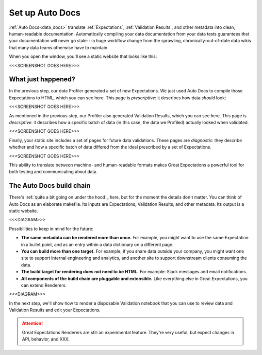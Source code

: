 .. _getting_started__set_up_auto_docs:

Set up Auto Docs
================

:ref:`Auto Docs<data_docs>` translate :ref:`Expectations`, :ref:`Validation Results`, and other metadata into clean, human-readable documentation. Automatically compiling your data documentation from your data tests guarantees that your documentation will never go stale---a huge workflow change from the sprawling, chronically-out-of-date data wikis that many data teams otherwise have to maintain.

When you open the window, you'll see a static website that looks like this:

<<<SCREENSHOT GOES HERE>>>

What just happened?
-------------------

In the previous step, our data Profiler generated a set of new Expectations. We just used Auto Docs to compile those Expectations to HTML, which you can see here. This page is *prescriptive*: it describes how data *should* look:

<<<SCREENSHOT GOES HERE>>>

As mentioned in the previous step, our Profiler also generated Validation Results, which you can see here. This page is *descriptive*: it describes how a specific batch of data (in this case, the data we Profiled) actually looked when validated.

<<<SCREENSHOT GOES HERE>>>

Finally, your static site includes a set of pages for future data validations. These pages are *diagnostic*: they describe whether and how a specific batch of data differed from the ideal prescribed by a set of Expectations.

<<<SCREENSHOT GOES HERE>>>


This ability to translate between machine- and human-readable formats makes Great Expectations a powerful tool for both testing and communicating about data.

The Auto Docs build chain
-------------------------

There's :ref:`quite a bit going on under the hood`_ here, but for the moment the details don't matter. You can think of Auto Docs as an elaborate makefile. Its inputs are Expectations, Validation Results, and other metadata. Its output is a static website.

<<<DIAGRAM>>>

Possibilities to keep in mind for the future:

* **The same metadata can be rendered more than once.** For example, you might want to use the same Expectation in a bullet point, and as an entry within a data dictionary on a different page.
* **You can build more than one target.** For example, if you share data outside your company, you might want one site to support internal engineering and analytics, and another site to support downstream clients consuming the data.
* **The build target for rendering does not need to be HTML.** For example: Slack messages and email notifications.
* **All components of the build chain are pluggable and extensible.** Like everything else in Great Expectations, you can extend Renderers.

<<<DIAGRAM>>>

In the next step, we'll show how to render a disposable Validation notebook that you can use to review data and Validation Results and edit your Expectations.

.. attention:: Great Expectations Renderers are still an experimental feature. They're very useful, but expect changes in API, behavior, and XXX.

